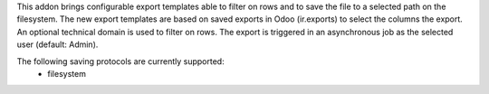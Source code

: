 This addon brings configurable export templates able to filter on rows and to save the file to a selected path on the filesystem.
The new export templates are based on saved exports in Odoo (ir.exports) to select the columns the export.
An optional technical domain is used to filter on rows. The export is triggered in an asynchronous job as the selected user (default: Admin).

The following saving protocols are currently supported:
 - filesystem

